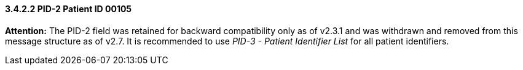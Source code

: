 ==== *3.4.2.2* PID-2 Patient ID 00105

*Attention:* The PID-2 field was retained for backward compatibility only as of v2.3.1 and was withdrawn and removed from this message structure as of v2.7. It is recommended to use _PID-3 - Patient Identifier List_ for all patient identifiers.

